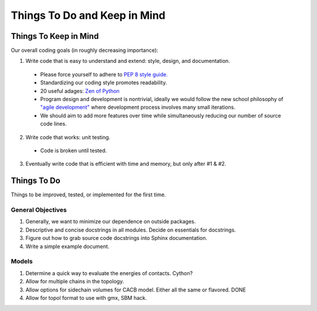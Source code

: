 Things To Do and Keep in Mind
=============================

Things To Keep in Mind
----------------------

Our overall coding goals (in roughly decreasing importance):

1. Write code that is easy to understand and extend: style, design, and documentation.

  - Please force yourself to adhere to `PEP 8 style guide. <http://legacy.python.org/dev/peps/pep-0008>`_
  - Standardizing our coding style promotes readability. 
  - 20 useful adages: `Zen of Python <http://legacy.python.org/dev/peps/pep-0020/>`_
  - Program design and development is nontrivial, ideally we would follow the 
    new school philosophy of `"agile development" <http://en.wikipedia.org/wiki/Agile_software_development>`_
    where development process involves many small iterations. 
  - We should aim to add more features over time while simultaneously reducing our number of source code lines.

2. Write code that works: unit testing.
  - Code is broken until tested.

3. Eventually write code that is efficient with time and memory, but only after #1 & #2.

Things To Do
------------

Things to be improved, tested, or implemented for the first time.

General Objectives
^^^^^^^^^^^^^^^^^^

1. Generally, we want to minimize our dependence on outside packages.

2. Descriptive and concise docstrings in all modules. Decide on essentials
   for docstrings.

3. Figure out how to grab source code docstrings into Sphinx documentation.

4. Write a simple example document.

Models
^^^^^^

1. Determine a quick way to evaluate the energies of contacts. Cython?

2. Allow for multiple chains in the topology.

3. Allow options for sidechain volumes for CACB model. Either all the same or flavored. DONE

4. Allow for topol format to use with gmx, SBM hack.
